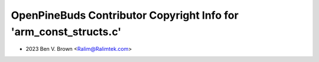==================================================================
OpenPineBuds Contributor Copyright Info for 'arm_const_structs.c'
==================================================================

* 2023 Ben V. Brown <Ralim@Ralimtek.com>
